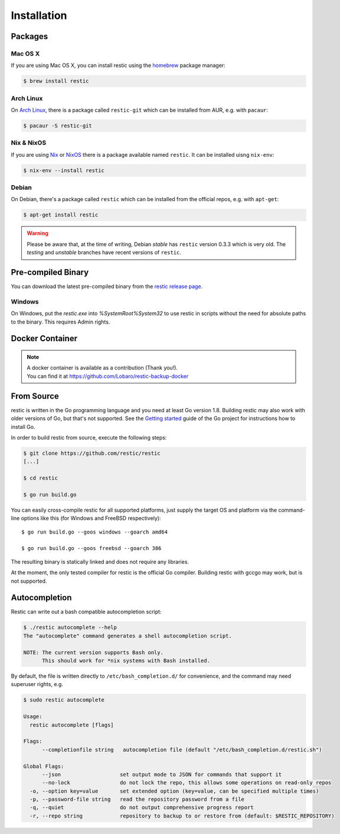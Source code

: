 ..
  Normally, there are no heading levels assigned to certain characters as the structure is
  determined from the succession of headings. However, this convention is used in Python’s
  Style Guide for documenting which you may follow:

  # with overline, for parts
  * for chapters
  = for sections
  - for subsections
  ^ for subsubsections
  " for paragraphs

############
Installation
############

Packages
********

Mac OS X
========

If you are using Mac OS X, you can install restic using the
`homebrew <http://brew.sh/>`__ package manager:

.. code-block:: console

    $ brew install restic

Arch Linux
==========

On `Arch Linux <https://www.archlinux.org/>`__, there is a package called ``restic-git``
which can be installed from AUR, e.g. with ``pacaur``:

.. code-block:: console

    $ pacaur -S restic-git

Nix & NixOS
===========

If you are using `Nix <https://nixos.org/nix/>`__ or `NixOS <https://nixos.org/>`__
there is a package available named ``restic``.
It can be installed uisng ``nix-env``:

.. code-block:: console

    $ nix-env --install restic 

Debian
======

On Debian, there's a package called ``restic`` which can be
installed from the official repos, e.g. with ``apt-get``:

.. code-block:: console

    $ apt-get install restic


.. warning:: Please be aware that, at the time of writing, Debian *stable*
   has ``restic`` version 0.3.3 which is very old. The *testing* and *unstable*
   branches have recent versions of ``restic``.

Pre-compiled Binary
*******************

You can download the latest pre-compiled binary from the `restic release
page <https://github.com/restic/restic/releases/latest>`__.

Windows
=======

On Windows, put the `restic.exe` into `%SystemRoot%\System32` to use restic
in scripts without the need for absolute paths to the binary. This requires
Admin rights.

Docker Container
****************

.. note::
   | A docker container is available as a contribution (Thank you!).
   | You can find it at https://github.com/Lobaro/restic-backup-docker

From Source
***********

restic is written in the Go programming language and you need at least
Go version 1.8. Building restic may also work with older versions of Go,
but that's not supported. See the `Getting
started <https://golang.org/doc/install>`__ guide of the Go project for
instructions how to install Go.

In order to build restic from source, execute the following steps:

.. code-block:: console

    $ git clone https://github.com/restic/restic
    [...]

    $ cd restic

    $ go run build.go

You can easily cross-compile restic for all supported platforms, just
supply the target OS and platform via the command-line options like this
(for Windows and FreeBSD respectively):

::

    $ go run build.go --goos windows --goarch amd64

    $ go run build.go --goos freebsd --goarch 386

The resulting binary is statically linked and does not require any
libraries.

At the moment, the only tested compiler for restic is the official Go
compiler. Building restic with gccgo may work, but is not supported.

Autocompletion
**************

Restic can write out a bash compatible autocompletion script:

.. code-block:: console

    $ ./restic autocomplete --help
    The "autocomplete" command generates a shell autocompletion script.

    NOTE: The current version supports Bash only.
          This should work for *nix systems with Bash installed.

By default, the file is written directly to ``/etc/bash_completion.d/``
for convenience, and the command may need superuser rights, e.g.

.. code-block:: console

    $ sudo restic autocomplete

    Usage:
      restic autocomplete [flags]

    Flags:
          --completionfile string   autocompletion file (default "/etc/bash_completion.d/restic.sh")

    Global Flags:
          --json                   set output mode to JSON for commands that support it
          --no-lock                do not lock the repo, this allows some operations on read-only repos
      -o, --option key=value       set extended option (key=value, can be specified multiple times)
      -p, --password-file string   read the repository password from a file
      -q, --quiet                  do not output comprehensive progress report
      -r, --repo string            repository to backup to or restore from (default: $RESTIC_REPOSITORY)


